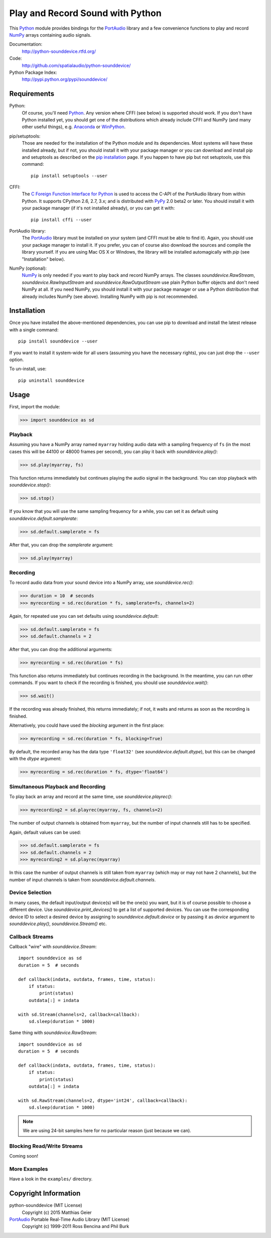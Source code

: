 Play and Record Sound with Python
=================================

This Python_ module provides bindings for the PortAudio_ library and a few
convenience functions to play and record NumPy_ arrays containing audio signals.

Documentation:
   http://python-sounddevice.rtfd.org/

Code:
   http://github.com/spatialaudio/python-sounddevice/

Python Package Index:
   http://pypi.python.org/pypi/sounddevice/

Requirements
------------

Python:
   Of course, you'll need Python_.
   Any version where CFFI (see below) is supported should work.
   If you don't have Python installed yet, you should get one of the
   distributions which already include CFFI and NumPy (and many other useful
   things), e.g. Anaconda_ or WinPython_.

pip/setuptools:
   Those are needed for the installation of the Python module and its
   dependencies.  Most systems will have these installed already, but if not,
   you should install it with your package manager or you can download and
   install pip and setuptools as described on the `pip installation`_ page.
   If you happen to have pip but not setuptools, use this command::

      pip install setuptools --user

CFFI:
   The `C Foreign Function Interface for Python`_ is used to access the C-API
   of the PortAudio library from within Python.  It supports CPython 2.6, 2.7,
   3.x; and is distributed with PyPy_ 2.0 beta2 or later.
   You should install it with your package manager (if it's not installed
   already), or you can get it with::

      pip install cffi --user

PortAudio library:
   The PortAudio_ library must be installed on your system (and CFFI must be
   able to find it).  Again, you should use your package manager to install it.
   If you prefer, you can of course also download the sources and compile the
   library yourself.  If you are using Mac OS X or Windows, the library will be
   installed automagically with *pip* (see "Installation" below).

NumPy (optional):
   NumPy_ is only needed if you want to play back and record NumPy arrays.
   The classes `sounddevice.RawStream`, `sounddevice.RawInputStream` and
   `sounddevice.RawOutputStream` use plain Python buffer objects and don't need
   NumPy at all.
   If you need NumPy, you should install it with your package manager or use a
   Python distribution that already includes NumPy (see above).
   Installing NumPy with pip is not recommended.

.. _PortAudio: http://www.portaudio.com/
.. _NumPy: http://www.numpy.org/
.. _Python: http://www.python.org/
.. _Anaconda: http://docs.continuum.io/anaconda/
.. _WinPython: http://winpython.github.io/
.. _C Foreign Function Interface for Python: http://cffi.readthedocs.org/
.. _PyPy: http://pypy.org/
.. _pip installation: http://www.pip-installer.org/en/latest/installing.html

Installation
------------

Once you have installed the above-mentioned dependencies, you can use pip
to download and install the latest release with a single command::

   pip install sounddevice --user

If you want to install it system-wide for all users (assuming you have the
necessary rights), you can just drop the ``--user`` option.

To un-install, use::

   pip uninstall sounddevice

Usage
-----

First, import the module:

>>> import sounddevice as sd

Playback
^^^^^^^^

Assuming you have a NumPy array named ``myarray`` holding audio data with a
sampling frequency of ``fs`` (in the most cases this will be 44100 or 48000
frames per second), you can play it back with `sounddevice.play()`:

>>> sd.play(myarray, fs)

This function returns immediately but continues playing the audio signal in the
background.  You can stop playback with `sounddevice.stop()`:

>>> sd.stop()

If you know that you will use the same sampling frequency for a while, you can
set it as default using `sounddevice.default.samplerate`:

>>> sd.default.samplerate = fs

After that, you can drop the *samplerate* argument:

>>> sd.play(myarray)

Recording
^^^^^^^^^

To record audio data from your sound device into a NumPy array, use
`sounddevice.rec()`:

>>> duration = 10  # seconds
>>> myrecording = sd.rec(duration * fs, samplerate=fs, channels=2)

Again, for repeated use you can set defaults using `sounddevice.default`:

>>> sd.default.samplerate = fs
>>> sd.default.channels = 2

After that, you can drop the additional arguments:

>>> myrecording = sd.rec(duration * fs)

This function also returns immediately but continues recording in the
background.  In the meantime, you can run other commands. If you want to check if
the recording is finished, you should use `sounddevice.wait()`:

>>> sd.wait()

If the recording was already finished, this returns immediately; if not, it
waits and returns as soon as the recording is finished.

Alternatively, you could have used the *blocking* argument in the first place:

>>> myrecording = sd.rec(duration * fs, blocking=True)

By default, the recorded array has the data type ``'float32'`` (see
`sounddevice.default.dtype`), but this can be changed with the *dtype* argument:

>>> myrecording = sd.rec(duration * fs, dtype='float64')

Simultaneous Playback and Recording
^^^^^^^^^^^^^^^^^^^^^^^^^^^^^^^^^^^

To play back an array and record at the same time, use `sounddevice.playrec()`:

>>> myrecording2 = sd.playrec(myarray, fs, channels=2)

The number of output channels is obtained from ``myarray``, but the number of
input channels still has to be specified.

Again, default values can be used:

>>> sd.default.samplerate = fs
>>> sd.default.channels = 2
>>> myrecording2 = sd.playrec(myarray)

In this case the number of output channels is still taken from ``myarray``
(which may or may not have 2 channels), but the number of input channels is
taken from `sounddevice.default.channels`.

Device Selection
^^^^^^^^^^^^^^^^

In many cases, the default input/output device(s) will be the one(s) you want,
but it is of course possible to choose a different device.
Use `sounddevice.print_devices()` to get a list of supported devices.
You can use the corresponding device ID to select a desired device by assigning
to `sounddevice.default.device` or by passing it as *device* argument to
`sounddevice.play()`, `sounddevice.Stream()` etc.

Callback Streams
^^^^^^^^^^^^^^^^

Callback "wire" with `sounddevice.Stream`::

   import sounddevice as sd
   duration = 5  # seconds

   def callback(indata, outdata, frames, time, status):
       if status:
           print(status)
       outdata[:] = indata

   with sd.Stream(channels=2, callback=callback):
       sd.sleep(duration * 1000)

Same thing with `sounddevice.RawStream`::

   import sounddevice as sd
   duration = 5  # seconds

   def callback(indata, outdata, frames, time, status):
       if status:
           print(status)
       outdata[:] = indata

   with sd.RawStream(channels=2, dtype='int24', callback=callback):
       sd.sleep(duration * 1000)

.. note:: We are using 24-bit samples here for no particular reason
   (just because we can).

Blocking Read/Write Streams
^^^^^^^^^^^^^^^^^^^^^^^^^^^

Coming soon!

More Examples
^^^^^^^^^^^^^

Have a look in the ``examples/`` directory.

Copyright Information
---------------------

python-sounddevice (MIT License)
   Copyright (c) 2015 Matthias Geier

PortAudio_ Portable Real-Time Audio Library (MIT License)
   Copyright (c) 1999-2011 Ross Bencina and Phil Burk
